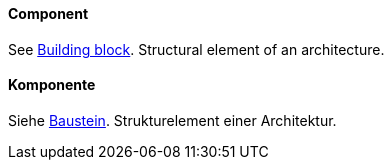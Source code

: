 // tag::EN[]
==== Component

See <<term-building-block,Building block>>. Structural element of an architecture.


// end::EN[]

// tag::DE[]
==== Komponente

Siehe <<term-building-block,Baustein>>.
Strukturelement einer Architektur.


// end::DE[]

